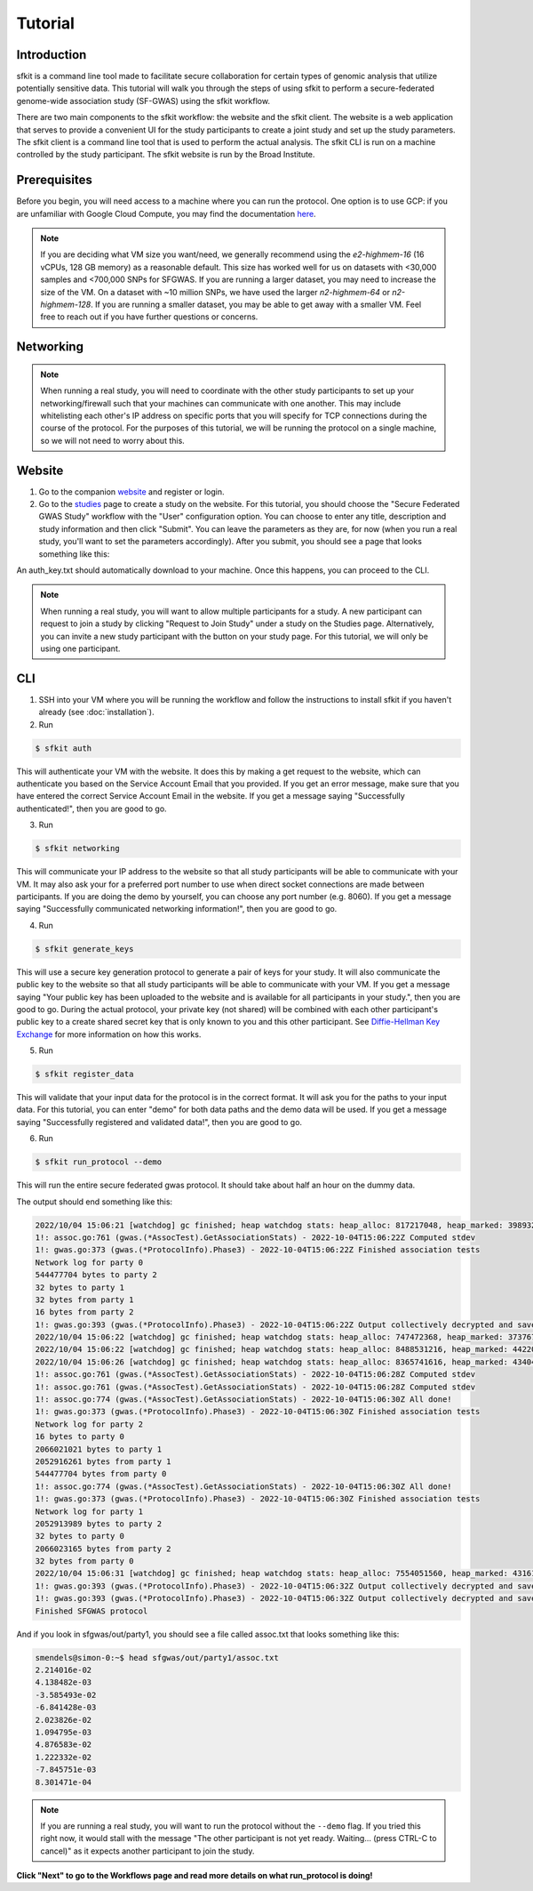 Tutorial
========

Introduction
------------

sfkit is a command line tool made to facilitate secure collaboration for certain types of genomic analysis that utilize potentially sensitive data.  This tutorial will walk you through the steps of using sfkit to perform a secure-federated genome-wide association study (SF-GWAS) using the sfkit workflow.

There are two main components to the sfkit workflow: the website and the sfkit client. The website is a web application that serves to provide a convenient UI for the study participants to create a joint study and set up the study parameters. The sfkit client is a command line tool that is used to perform the actual analysis.  The sfkit CLI is run on a machine controlled by the study participant.  The sfkit website is run by the Broad Institute.

Prerequisites
-------------

Before you begin, you will need access to a machine where you can run the protocol.  One option is to use GCP: if you are unfamiliar with Google Cloud Compute, you may find the documentation `here <https://cloud.google.com/compute>`_.

.. note::

    If you are deciding what VM size you want/need, we generally recommend using the *e2-highmem-16* (16 vCPUs, 128 GB memory) as a reasonable default.  This size has worked well for us on datasets with <30,000 samples and <700,000 SNPs for SFGWAS.  If you are running a larger dataset, you may need to increase the size of the VM.  On a dataset with ~10 million SNPs, we have used the larger *n2-highmem-64* or *n2-highmem-128*. If you are running a smaller dataset, you may be able to get away with a smaller VM.  Feel free to reach out if you have further questions or concerns.  

Networking
----------

.. note:: 
    
    When running a real study, you will need to coordinate with the other study participants to set up your networking/firewall such that your machines can communicate with one another.  This may include whitelisting each other's IP address on specific ports that you will specify for TCP connections during the course of the protocol.  For the purposes of this tutorial, we will be running the protocol on a single machine, so we will not need to worry about this.

Website
-------

1. Go to the companion `website <https://secure-gwas-website-bhj5a4wkqa-uc.a.run.app/>`_ and register or login.  
2. Go to the `studies <https://secure-gwas-website-bhj5a4wkqa-uc.a.run.app/index>`_ page to create a study on the website.  For this tutorial, you should choose the "Secure Federated GWAS Study" workflow with the "User" configuration option.  You can choose to enter any title, description and study information and then click "Submit".  You can leave the parameters as they are, for now (when you run a real study, you'll want to set the parameters accordingly). After you submit, you should see a page that looks something like this:

.. image:: images/study.png

An auth_key.txt should automatically download to your machine.  Once this happens, you can proceed to the CLI. 

.. note::

   When running a real study, you will want to allow multiple participants for a study.  A new participant can request to join a study by clicking "Request to Join Study" under a study on the Studies page.  Alternatively, you can invite a new study participant with the button on your study page.  For this tutorial, we will only be using one participant. 

CLI 
---

1. SSH into your VM where you will be running the workflow and follow the instructions to install sfkit if you haven't already (see :doc:`installation`).

2. Run 

.. code-block:: console 
     
    $ sfkit auth

This will authenticate your VM with the website.  It does this by making a get request to the website, which can authenticate you based on the Service Account Email that you provided. If you get an error message, make sure that you have entered the correct Service Account Email in the website.  If you get a message saying "Successfully authenticated!", then you are good to go.

3. Run 

.. code-block:: console 

    $ sfkit networking

This will communicate your IP address to the website so that all study participants will be able to communicate with your VM.  It may also ask your for a preferred port number to use when direct socket connections are made between participants.  If you are doing the demo by yourself, you can choose any port number (e.g. 8060).  If you get a message saying "Successfully communicated networking information!", then you are good to go.

4. Run 

.. code-block:: console 
    
    $ sfkit generate_keys

This will use a secure key generation protocol to generate a pair of keys for your study.  It will also communicate the public key to the website so that all study participants will be able to communicate with your VM.  If you get a message saying "Your public key has been uploaded to the website and is available for all participants in your study.", then you are good to go.  During the actual protocol, your private key (not shared) will be combined with each other participant's public key to a create shared secret key that is only known to you and this other participant.  See `Diffie-Hellman Key Exchange <https://en.wikipedia.org/wiki/Diffie%E2%80%93Hellman_key_exchange>`_ for more information on how this works.

5. Run 

.. code-block:: console 
    
    $ sfkit register_data

This will validate that your input data for the protocol is in the correct format.  It will ask you for the paths to your input data.  For this tutorial, you can enter "demo" for both data paths and the demo data will be used.  If you get a message saying "Successfully registered and validated data!", then you are good to go.

6. Run 

.. code-block:: console 
    
    $ sfkit run_protocol --demo

This will run the entire secure federated gwas protocol.  It should take about half an hour on the dummy data.  

The output should end something like this: 

.. code-block:: console

    2022/10/04 15:06:21 [watchdog] gc finished; heap watchdog stats: heap_alloc: 817217048, heap_marked: 398932464, next_gc: 797864928, policy_next_gc: 20408608500, gogc: 100
    1!: assoc.go:761 (gwas.(*AssocTest).GetAssociationStats) - 2022-10-04T15:06:22Z Computed stdev
    1!: gwas.go:373 (gwas.(*ProtocolInfo).Phase3) - 2022-10-04T15:06:22Z Finished association tests
    Network log for party 0
    544477704 bytes to party 2
    32 bytes to party 1
    32 bytes from party 1
    16 bytes from party 2
    1!: gwas.go:393 (gwas.(*ProtocolInfo).Phase3) - 2022-10-04T15:06:22Z Output collectively decrypted and saved to: out/party0/assoc.txt
    2022/10/04 15:06:22 [watchdog] gc finished; heap watchdog stats: heap_alloc: 747472368, heap_marked: 373767528, next_gc: 747535056, policy_next_gc: 20373736160, gogc: 100
    2022/10/04 15:06:22 [watchdog] gc finished; heap watchdog stats: heap_alloc: 8488531216, heap_marked: 4422075328, next_gc: 8844150656, policy_next_gc: 24244265584, gogc: 100
    2022/10/04 15:06:26 [watchdog] gc finished; heap watchdog stats: heap_alloc: 8365741616, heap_marked: 4340468136, next_gc: 8680936272, policy_next_gc: 24182870784, gogc: 100
    1!: assoc.go:761 (gwas.(*AssocTest).GetAssociationStats) - 2022-10-04T15:06:28Z Computed stdev
    1!: assoc.go:761 (gwas.(*AssocTest).GetAssociationStats) - 2022-10-04T15:06:28Z Computed stdev
    1!: assoc.go:774 (gwas.(*AssocTest).GetAssociationStats) - 2022-10-04T15:06:30Z All done!
    1!: gwas.go:373 (gwas.(*ProtocolInfo).Phase3) - 2022-10-04T15:06:30Z Finished association tests
    Network log for party 2
    16 bytes to party 0
    2066021021 bytes to party 1
    2052916261 bytes from party 1
    544477704 bytes from party 0
    1!: assoc.go:774 (gwas.(*AssocTest).GetAssociationStats) - 2022-10-04T15:06:30Z All done!
    1!: gwas.go:373 (gwas.(*ProtocolInfo).Phase3) - 2022-10-04T15:06:30Z Finished association tests
    Network log for party 1
    2052913989 bytes to party 2
    32 bytes to party 0
    2066023165 bytes from party 2
    32 bytes from party 0
    2022/10/04 15:06:31 [watchdog] gc finished; heap watchdog stats: heap_alloc: 7554051560, heap_marked: 4316176560, next_gc: 8632353120, policy_next_gc: 23777025756, gogc: 100
    1!: gwas.go:393 (gwas.(*ProtocolInfo).Phase3) - 2022-10-04T15:06:32Z Output collectively decrypted and saved to: out/party2/assoc.txt
    1!: gwas.go:393 (gwas.(*ProtocolInfo).Phase3) - 2022-10-04T15:06:32Z Output collectively decrypted and saved to: out/party1/assoc.txt
    Finished SFGWAS protocol

And if you look in sfgwas/out/party1, you should see a file called assoc.txt that looks something like this:

.. code-block:: console

    smendels@simon-0:~$ head sfgwas/out/party1/assoc.txt
    2.214016e-02
    4.138482e-03
    -3.585493e-02
    -6.841428e-03
    2.023826e-02
    1.094795e-03
    4.876583e-02
    1.222332e-02
    -7.845751e-03
    8.301471e-04

.. note::

   If you are running a real study, you will want to run the protocol without the ``--demo`` flag.  If you tried this right now, it would stall with the message "The other participant is not yet ready.  Waiting... (press CTRL-C to cancel)" as it expects another participant to join the study.  


**Click "Next" to go to the Workflows page and read more details on what run_protocol is doing!**
